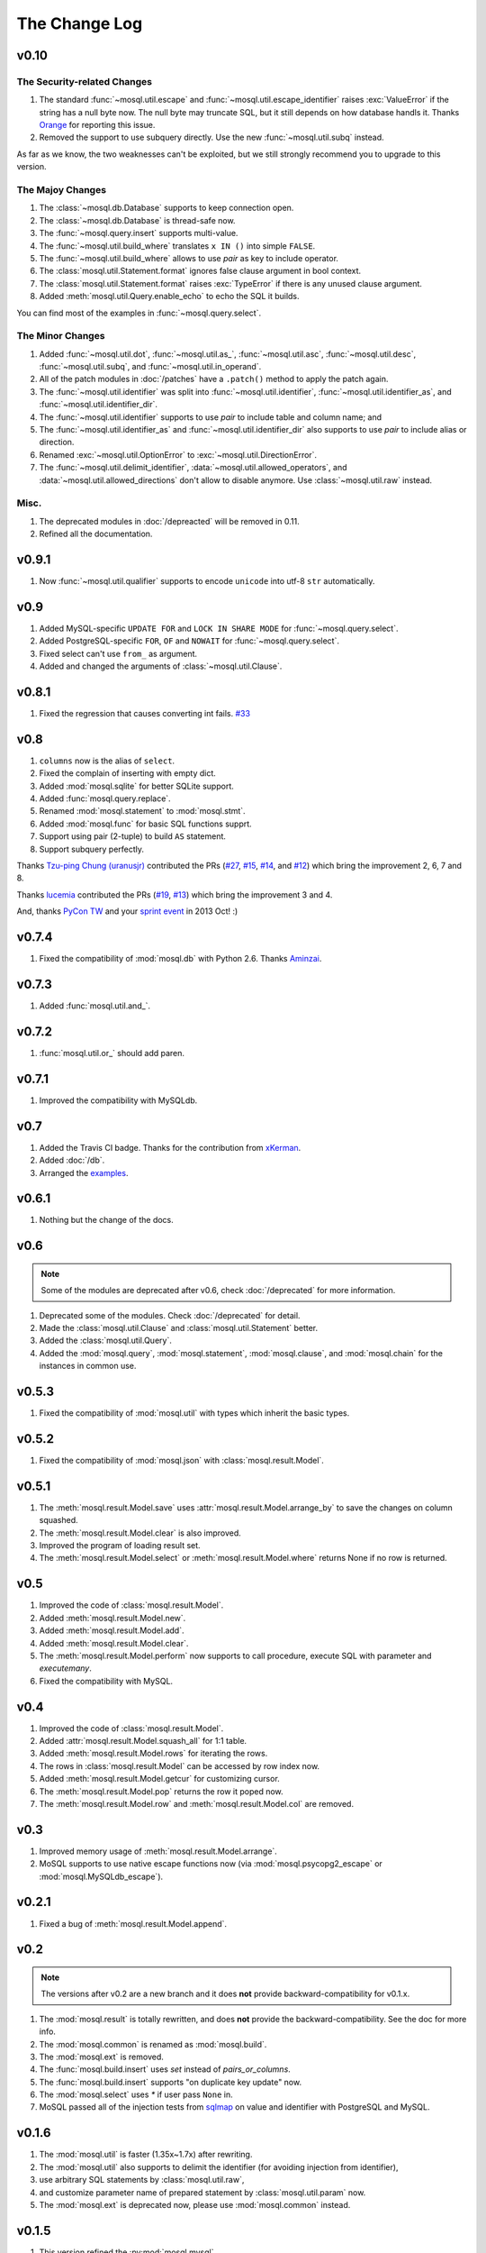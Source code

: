 The Change Log
==============

v0.10
-----

The Security-related Changes
~~~~~~~~~~~~~~~~~~~~~~~~~~~~

#. The standard :func:`~mosql.util.escape` and
   :func:`~mosql.util.escape_identifier` raises :exc:`ValueError` if the string
   has a null byte now. The null byte may truncate SQL, but it still depends on
   how database handls it. Thanks `Orange <http://blog.orange.tw>`_ for
   reporting this issue.
#. Removed the support to use subquery directly. Use the new
   :func:`~mosql.util.subq` instead.

As far as we know, the two weaknesses can't be exploited, but we still strongly
recommend you to upgrade to this version.

The Majoy Changes
~~~~~~~~~~~~~~~~~

#. The :class:`~mosql.db.Database` supports to keep connection open.
#. The :class:`~mosql.db.Database` is thread-safe now.
#. The :func:`~mosql.query.insert` supports multi-value.
#. The :func:`~mosql.util.build_where` translates ``x IN ()`` into simple
   ``FALSE``.
#. The :func:`~mosql.util.build_where` allows to use `pair` as key to include
   operator.
#. The :class:`mosql.util.Statement.format` ignores false clause argument in
   bool context.
#. The :class:`mosql.util.Statement.format` raises :exc:`TypeError` if there is
   any unused clause argument.
#. Added :meth:`mosql.util.Query.enable_echo` to echo the SQL it builds.

You can find most of the examples in :func:`~mosql.query.select`.

The Minor Changes
~~~~~~~~~~~~~~~~~

#. Added :func:`~mosql.util.dot`, :func:`~mosql.util.as_`,
   :func:`~mosql.util.asc`, :func:`~mosql.util.desc`, :func:`~mosql.util.subq`,
   and :func:`~mosql.util.in_operand`.
#. All of the patch modules in :doc:`/patches` have a ``.patch()`` method to
   apply the patch again.
#. The :func:`~mosql.util.identifier` was split into
   :func:`~mosql.util.identifier`, :func:`~mosql.util.identifier_as`, and
   :func:`~mosql.util.identifier_dir`.
#. The :func:`~mosql.util.identifier` supports to use `pair` to include table
   and column name; and
#. The :func:`~mosql.util.identifier_as` and :func:`~mosql.util.identifier_dir`
   also supports to use `pair` to include alias or direction.
#. Renamed :exc:`~mosql.util.OptionError` to :exc:`~mosql.util.DirectionError`.
#. The :func:`~mosql.util.delimit_identifier`,
   :data:`~mosql.util.allowed_operators`, and
   :data:`~mosql.util.allowed_directions` don't allow to disable anymore. Use
   :class:`~mosql.util.raw` instead.

Misc.
~~~~~

#. The deprecated modules in :doc:`/depreacted` will be removed in 0.11.
#. Refined all the documentation.

v0.9.1
------

1. Now :func:`~mosql.util.qualifier` supports to encode ``unicode`` into utf-8
   ``str`` automatically.

v0.9
----

1. Added MySQL-specific ``UPDATE FOR`` and ``LOCK IN SHARE MODE`` for
   :func:`~mosql.query.select`.
2. Added PostgreSQL-specific ``FOR``, ``OF`` and ``NOWAIT`` for
   :func:`~mosql.query.select`.
3. Fixed select can't use ``from_`` as argument.
4. Added and changed the arguments of :class:`~mosql.util.Clause`.

v0.8.1
------

1. Fixed the regression that causes converting int fails. `#33
   <https://github.com/moskytw/mosql/issues/33>`_

v0.8
----

1. ``columns`` now is the alias of ``select``.
2. Fixed the complain of inserting with empty dict.
3. Added :mod:`mosql.sqlite` for better SQLite support.
4. Added :func:`mosql.query.replace`.
5. Renamed :mod:`mosql.statement` to :mod:`mosql.stmt`.
6. Added :mod:`mosql.func` for basic SQL functions supprt.
7. Support using pair (2-tuple) to build ``AS`` statement.
8. Support subquery perfectly.

Thanks `Tzu-ping Chung (uranusjr) <https://github.com/uranusjr>`_ contributed
the PRs (`#27 <https://github.com/moskytw/mosql/pull/27>`_,  `#15
<https://github.com/moskytw/mosql/pull/15>`_, `#14
<https://github.com/moskytw/mosql/pull/14>`_, and `#12
<https://github.com/moskytw/mosql/pull/12>`_) which bring the improvement 2, 6,
7 and 8.

Thanks `lucemia <https://github.com/lucemia>`_ contributed the PRs (`#19
<https://github.com/moskytw/mosql/pull/19>`_, `#13
<https://github.com/moskytw/mosql/pull/13>`_) which bring the improvement 3 and
4.

And, thanks `PyCon TW <http://pycon.tw>`_ and your `sprint event
<https://kktix.com/events/9691cb>`_ in 2013 Oct! :)

v0.7.4
------

1. Fixed the compatibility of :mod:`mosql.db` with Python 2.6. Thanks `Aminzai
   <http://github.com/moskytw/mosql/pull/23>`_.

v0.7.3
------

1. Added :func:`mosql.util.and_`.

v0.7.2
------

1. :func:`mosql.util.or_` should add paren.

v0.7.1
------

1. Improved the compatibility with MySQLdb.

v0.7
----

1. Added the Travis CI badge. Thanks for the contribution from `xKerman
   <https://github.com/moskytw/mosql/pull/7>`_.
2. Added :doc:`/db`.
3. Arranged the `examples
   <https://github.com/moskytw/mosql/tree/dev/examples>`_.

v0.6.1
------

1. Nothing but the change of the docs.

v0.6
----

.. note::
    Some of the modules are deprecated after v0.6, check :doc:`/deprecated` for
    more information.

1. Deprecated some of the modules. Check :doc:`/deprecated` for detail.
2. Made the :class:`mosql.util.Clause` and :class:`mosql.util.Statement` better.
3. Added the :class:`mosql.util.Query`.
4. Added the :mod:`mosql.query`, :mod:`mosql.statement`, :mod:`mosql.clause`,
   and :mod:`mosql.chain` for the instances in common use.

v0.5.3
------

1. Fixed the compatibility of :mod:`mosql.util` with types which inherit the
   basic types.

v0.5.2
------

1. Fixed the compatibility of :mod:`mosql.json` with
   :class:`mosql.result.Model`.

v0.5.1
------

1. The :meth:`mosql.result.Model.save` uses
   :attr:`mosql.result.Model.arrange_by` to save the changes on column squashed.
2. The :meth:`mosql.result.Model.clear` is also improved.
3. Improved the program of loading result set.
4. The :meth:`mosql.result.Model.select` or :meth:`mosql.result.Model.where`
   returns None if no row is returned.

v0.5
----

1. Improved the code of :class:`mosql.result.Model`.
2. Added :meth:`mosql.result.Model.new`.
3. Added :meth:`mosql.result.Model.add`.
4. Added :meth:`mosql.result.Model.clear`.
5. The :meth:`mosql.result.Model.perform` now supports to call procedure,
   execute SQL with parameter and `executemany`.
6. Fixed the compatibility with MySQL.

v0.4
----

1. Improved the code of :class:`mosql.result.Model`.
2. Added :attr:`mosql.result.Model.squash_all` for 1:1 table.
3. Added :meth:`mosql.result.Model.rows` for iterating the rows.
4. The rows in :class:`mosql.result.Model` can be accessed by row index now.
5. Added :meth:`mosql.result.Model.getcur` for customizing cursor.
6. The :meth:`mosql.result.Model.pop` returns the row it poped now.
7. The :meth:`mosql.result.Model.row` and :meth:`mosql.result.Model.col` are removed.

v0.3
----

1. Improved memory usage of :meth:`mosql.result.Model.arrange`.
2. MoSQL supports to use native escape functions now (via :mod:`mosql.psycopg2_escape` or :mod:`mosql.MySQLdb_escape`).

v0.2.1
------

1. Fixed a bug of :meth:`mosql.result.Model.append`.

v0.2
----

.. note::
    The versions after v0.2 are a new branch and it does **not** provide
    backward-compatibility for v0.1.x.

1. The :mod:`mosql.result` is totally rewritten, and does **not** provide the
   backward-compatibility. See the doc for more info.
2. The :mod:`mosql.common` is renamed as :mod:`mosql.build`.
3. The :mod:`mosql.ext` is removed.
4. The :func:`mosql.build.insert` uses `set` instead of `pairs_or_columns`.
5. The :func:`mosql.build.insert` supports "on duplicate key update" now.
6. The :mod:`mosql.select` uses `*` if user pass ``None`` in.
7. MoSQL passed all of the injection tests from `sqlmap <http://sqlmap.org/>`_
   on value and identifier with PostgreSQL and MySQL.

v0.1.6
------

1. The :mod:`mosql.util` is faster (1.35x~1.7x) after rewriting.
2. The :mod:`mosql.util` also supports to delimit the identifier (for avoiding
   injection from identifier),
3. use arbitrary SQL statements by :class:`mosql.util.raw`,
4. and customize parameter name of prepared statement by
   :class:`mosql.util.param` now.
5. The :mod:`mosql.ext` is deprecated now, please use :mod:`mosql.common`
   instead.

v0.1.5
------

1. This version refined the :py:mod:`mosql.mysql`.
2. MoSQL with PostgreSQL or MySQL passed all of the injection tests from `sqlmap
   <http://sqlmap.org/>`_.

v0.1.4
------

1. Fixed the dumped value of datetime, date and time.

v0.1.3
------

1. This version reverted the #3 changes in the previous version.
2. By default, the :class:`mosql.result.Model` now orders the result set by
   nothing.

v0.1.2
------

1. Added the :py:mod:`mosql.mysql`.
2. The :py:meth:`mosql.result.Model.seek` now respects the arguments from users.
3. The :py:attr:`~mosql.result.Model.group_by` now uses the value of
   :py:attr:`~mosql.result.Model.identify_by`, by default.
4. The :py:attr:`~mosql.result.Model.order_by` stops using the value of
   :py:attr:`~mosql.result.Model.identify_by`.

v0.1.1
------

1. Added the :py:mod:`mosql.json`.
2. Added the :py:meth:`mosql.result.Model.customize`.
3. The :py:class:`~mosql.result.Model` now can use attributes to access data.
4. The :py:class:`~mosql.result.Model` now allows user to customize insert,
   select, update and delete.
5. It respects the ``column_names`` when do a select.
6. Fixed the wrong sql without specifying ``identify_by``.
7. Fixed the SQL dumped with None. (issue `#1
   <https://github.com/moskytw/mosql/issues/1>`_)
